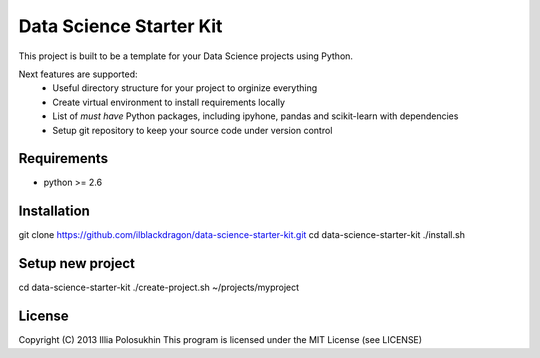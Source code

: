 ..  -*- mode: rst -*-

Data Science Starter Kit
########################

This project is built to be a template for your Data Science projects using Python.

Next features are supported:
  * Useful directory structure for your project to orginize everything
  * Create virtual environment to install requirements locally
  * List of *must have* Python packages, including ipyhone, pandas and scikit-learn with dependencies
  * Setup git repository to keep your source code under version control

Requirements
------------

- python >= 2.6

Installation
------------

git clone https://github.com/ilblackdragon/data-science-starter-kit.git
cd data-science-starter-kit
./install.sh

Setup new project
-----------------

cd data-science-starter-kit
./create-project.sh ~/projects/myproject

License
-------

Copyright (C) 2013 Illia Polosukhin
This program is licensed under the MIT License (see LICENSE)

